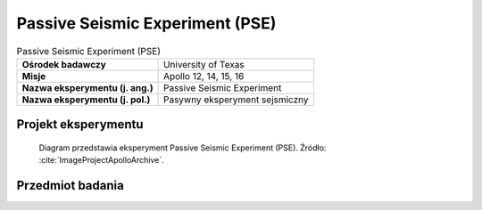.. _Passive Seismic Experiment:

********************************
Passive Seismic Experiment (PSE)
********************************


.. csv-table:: Passive Seismic Experiment (PSE)
    :stub-columns: 1

    "Ośrodek badawczy", "University of Texas"
    "Misje", "Apollo 12, 14, 15, 16"
    "Nazwa eksperymentu (j. ang.)", "Passive Seismic Experiment"
    "Nazwa eksperymentu (j. pol.)", "Pasywny eksperyment sejsmiczny"


Projekt eksperymentu
====================
.. figure:: img/alsep-PSE-diagram.png
    :name: figure-alsep-PSE-diagram

    Diagram przedstawia eksperyment Passive Seismic Experiment (PSE). Źródło: :cite:`ImageProjectApolloArchive`.


Przedmiot badania
=================
.. todo::
    To determine sub-surface properties and measure extremely small vibrations of the lunar surface caused by distant moonquakes, man-made explosions, and spacecraft impacts. When the instrument vibrated in response to movement of the ground surface, the inertia of the central lever and the mass on the end caused it to vibrate in sympathy, which was detected electronically by the capacitor effect of the mass on the end of the lever. An internal set of motors kept the seismometers constantly level within a few seconds of arc. Seismic motions were recorded on Earth with a magnification factor of 10 million. The network of four instruments deployed during Apollo enabled the seismologists to locate moonquakes in three dimensions, and to study the seismic velocities and propagation characteristics of the lunar subsurface materials. The PSEs measured daily meteorite impacts and an average of two moonquakes per month, up to depths of 800 kilometers. Earthquakes on the Earth exceed one million per year. On the Moon, there may be up to 300. And they are much smaller than the ones on Earth. It was noted that there was increased activity when the Moon was farthest from, and nearest to, the Earth.  Signals generated by heating at sunrise on the Moon's surface was recorded by ALSEP each lunar day.

    The Passive Seismic Experiment studied the propagation of seismic waves through the Moon and provided our most detailed look at the Moon's internal structure. The Apollo 11 seismometer returned data for just three weeks but provided a useful first look at lunar seismology. More advanced seismometers were deployed at the Apollo 12, 14, 15, and 16 landing sites and transmitted data to Earth until September 1977. Each of these seismometers measured all three components of ground displacement (up-down, north-south, and east-west).

    If a seismic event is observed by three or more seismometers separated by distance, the time and location of the event can be determined. Because seismic waves from distant events travel deeper into the Moon than waves from nearby events, by measuring events at various distances from the seismometer, one can determine how seismic velocities vary with depth in the Moon. In turn, this information can be used to study the Moon's internal structure. Most of the events observed by the seismometers were due either to moonquakes or to meteoroid impacts. However, the third stages of several Saturn 5 rockets and the ascent stages of several lunar modules were deliberately crashed onto the Moon after they were discarded. These man-made crashes produced seismic events of known times and locations and helped to calibrate the network of seismometers.

    The Passive Seismic Experiment produced several important scientific results:

    Knowledge of Lunar Interior Structure.  Like the Earth, the Moon has a crust, mantle, and core. The lunar crust is rich in the mineral plagioclase and has an average crustal thickness of 50 kilometers. The lunar mantle lies between the crust and the core and consists mostly of the minerals olivine and pyroxene. The core is probably composed mostly of iron and sulphur and extends from the center of the Moon out to a radius of no more than 450 kilometers, i.e., the core radius is less than 25% of the Moon's radius, which is quite small. In comparison, the Earth's core radius is 54% of the Earth's radius. However, the size of the lunar core is not well constrained by existing seismic observations. Better constraints came from the laser ranging retro-reflector and magnetometer experiments.

    Distribution of Lunar Seismic Sources.  More than 1,700 meteoroid impacts were recorded by the seismometer network, with impactor masses estimated to be between 0.5 and 5000 kilograms. Most moonquakes occur at depths of 800 to 1000 kilometers. These occur at monthly intervals at about 100 distinct sites, indicating that these moonquakes are caused by stresses from changes in lunar tides as the Moon orbits the Earth. These moonquakes are quite small, mostly with Richter scale magnitudes less than 2. The amount of energy released by earthquakes in a typical year is about 10 million times larger than that released by moonquakes in a year. Only a few near-surface moonquakes were detected.

    Attenuation of Seismic Waves.  Meteoroid impacts cause heavy fracturing in the upper 20 kilometers of the lunar crust. These fractures in turn cause scattering of seismic waves in these regions. Below 20 kilometers, seismic wave scattering decreases as a result of either closure of these fractures due to increasing pressure, or of a change in chemical composition of the crust. In the mantle, seismic waves are attenuated much less on the Moon than they are on Earth. Seismic wave attenuation is enhanced at high temperatures and in the presence of water, and the low attenuation on the Moon indicates a cold, dry interior. Because the Moon is smaller than Earth, it is expected to have cooled more rapidly, producing a cold interior. The total absence of water on the Moon is due to its formation from dry volatile-depleted material, a consequence of the impact of a Mars-sized body with the Earth. Below 1000 kilometers depth, seismic wave attenuation increases, possibly indicating the presence of a small amount of molten rock.

    Scientists hoped that moonquakes and meteorite impacts would answer two fundamental questions: (1) does the Moon have a molten core; and (2) what is the deep interior of the Moon like? To answer these questions they needed at least one impact event of at least 1019  ergs on the far side of the Moon. On May 13 1972 a near-side event with an energy of 1,100 kilograms was recorded. On  September 19 1973 a large back-side event with an energy of 1018  ergs took place. On July 17 1972, only three months after it was set up, Apollo 16’s seismometer registered the largest impact ever recorded on the moon when a meteorite hit the far side of the moon near Mare Moscoviense, located at 26ºN  147ºE.

    Over the 8 years of the ALSEP’s lives, around 10,000 moonquakes and 2,000 meteorite impacts were registered by the seismometers.

    The seismic information, magnetometer, and heat flow experiments contributed the principal information about the Moon’s interior. It is now believed the Moon’s crust is multi-layered and 50 kilometers thick, with a secondary boundary occurring about 20 kilometers under the surface. The upper mantle has been determined to consist of olivine or olivine-pyroxene matter, and to be quite homogeneous, extending about 500 kilometers down. Below this level the seismic data infers the interior is iron-enriched, although there is insufficient data to determine if the Moon has a molten core.

    Moonquakes were discovered to show periodicity and recur at several places in the interior. The time cycle of the deep focus moonquakes follows the tidal cycles so closely it appears likely that tidal forces are a major factor in triggering deep focus moonquakes.

    The Moon rings like a bell when struck by a large object.

    The first man-made crash directed at the Moon that could be detected by a seismometer occurred after the Apollo 12 astronauts had returned to the CSM and the LM ascent stage was sent smashing into the Moon's surface. The shock waves of this impact surprised the scientists  -  the Moon vibrated for over 55 minutes!! Also, the kinds of signals recorded by the seismometers were utterly different from any ever received before, starting with small waves, gaining in size to a peak, and then lasting for incredibly long periods of time. A seismic wave took 7 to 8 minutes to reach the peak of impact energy and then gradually decreased in amplitude over a period that lasted almost an hour. It was claimed that even after an hour the minutest reverberations had still not stopped.

    When the Apollo 12 LM hit the lunar surface at 6,048 kilometers per hour, 72 kilometers from the landing site, digging an estimated 9 meter wide crater, the results were astonishing. All 3 seismometers in the package recorded the impact, which set up a sequence of reverberations lasting nearly an hour. Nothing like this had ever been measured on Earth.

    The LM impact occurred at 1617 USCST November 20 1969. A news conference had been scheduled to begin at 1630, and when it did start, the Moon was still "ringing" as the scientists  -  all of them seismic experts  -  arrived at the news center from their laboratories.

    Maurice Ewing, co-head of the seismic experiment, told the afternoon crowd of the unexpected event, informing them that the Moon was still ringing. He confessed he was at a loss to explain why the Moon behaved so strangely. "As for the meaning of it," Ewing announced, "I'd rather not make an interpretation right now. But it is as though one had struck a bell, say, in the belfry of a church a single blow and found that the reverberation from it continued for 30 minutes." As he spoke the reverberations continued on for another 25 minutes.

    Dr Ross Taylor, a lunar scientist who had been on the team to examine the Apollo 11 samples in Houston, explains why the Moon rang for so long, "This was one of those extraordinary things. When you had the impact of these things on the Moon, unlike a terrestrial earthquake, which dies away quickly, the shock waves continued to reverberate around the Moon for a period of an hour or more, and this is attributed to the extremely dry nature of the lunar rock. As far as we know there is no moisture on the Moon, nothing to damp out these vibrations. The Moon’s surface is covered with rubble and this just transmits these waves without them being damped out in any way as they are on Earth. Basically, it’s a consequence of the Moon being extremely dry."

